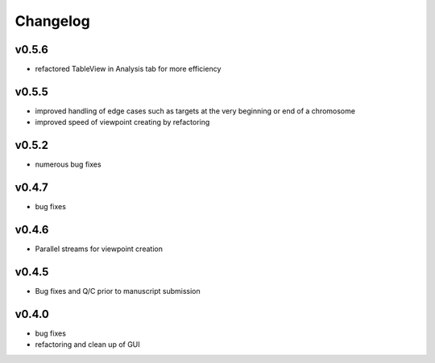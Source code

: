 =========
Changelog
=========

------
v0.5.6
------
- refactored TableView in Analysis tab for more efficiency

------
v0.5.5
------
- improved handling of edge cases such as targets at the very beginning or end of a chromosome
- improved speed of viewpoint creating by refactoring


------
v0.5.2
------
- numerous bug fixes

------
v0.4.7
------
- bug fixes

------
v0.4.6
------
- Parallel streams for viewpoint creation

------
v0.4.5
------
- Bug fixes and Q/C prior to manuscript submission

------
v0.4.0
------

- bug fixes
- refactoring and clean up of GUI

